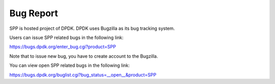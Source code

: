 ..  SPDX-License-Identifier: BSD-3-Clause
    Copyright(c) 2020 Nippon Telegraph and Telephone Corporation

Bug Report
==========

SPP is hosted project of DPDK.
DPDK uses Bugzilla as its bug tracking system.

Users can issue SPP related bugs in the following link:

https://bugs.dpdk.org/enter_bug.cgi?product=SPP

Note that to issue new bug, you have to create account to the Bugzilla.

You can view open SPP related bugs in the following link:

https://bugs.dpdk.org/buglist.cgi?bug_status=__open__&product=SPP